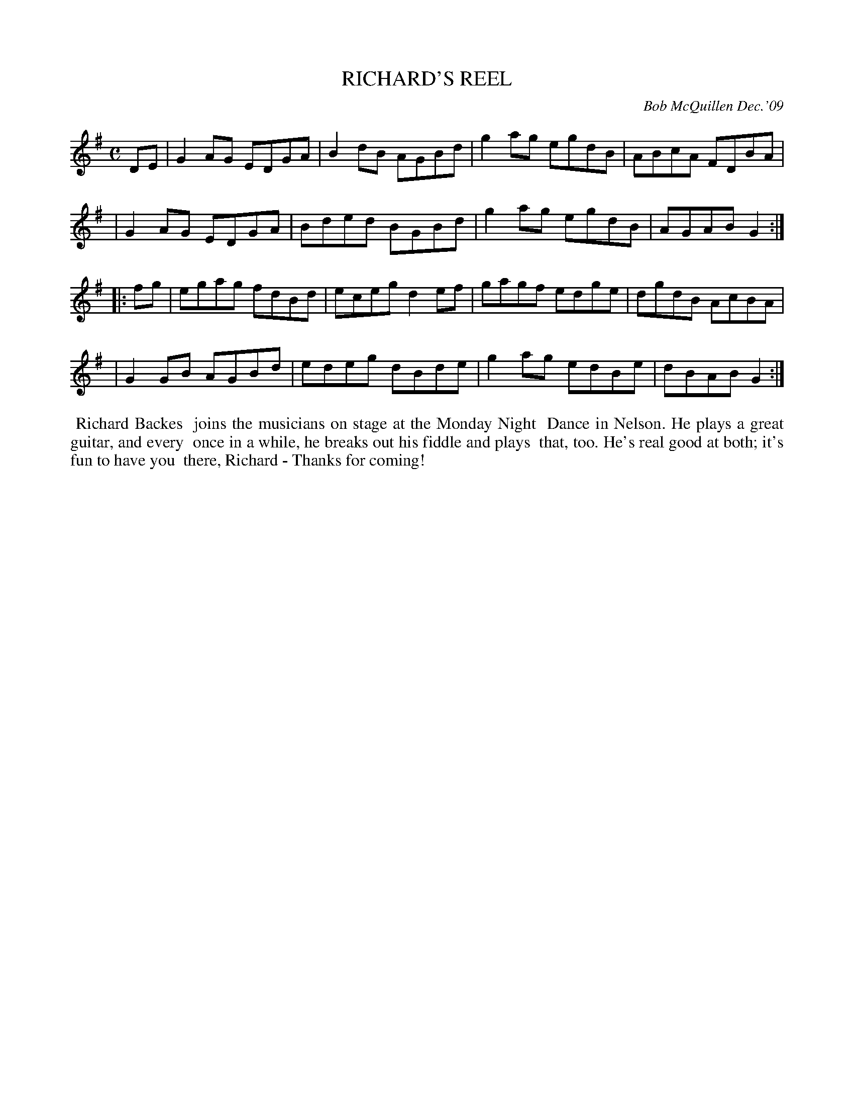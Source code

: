 X: 14081
T: RICHARD'S REEL
C: Bob McQuillen Dec.'09
B: Bob's Note Book 14 #81
%R: reel
%D:2009
Z: 2020 John Chambers <jc:trillian.mit.edu>
M: C
L: 1/8
K: G
DE \
| G2AG EDGA | B2dB AGBd | g2ag egdB | ABcA FDBA |
| G2AG EDGA | Bded BGBd | g2ag egdB | AGAB G2  :|
|: fg \
| egag fdBd | eceg d2ef | gagf edge | dgdB AcBA |
| G2GB AGBd | edeg dBde | g2ag edBe | dBAB G2  :|
%%begintext align
%% Richard Backes
%% joins the musicians on stage at the Monday Night
%% Dance in Nelson. He plays a great guitar, and every
%% once in a while, he breaks out his fiddle and plays
%% that, too. He's real good at both; it's fun to have you
%% there, Richard - Thanks for coming!
%%endtext
